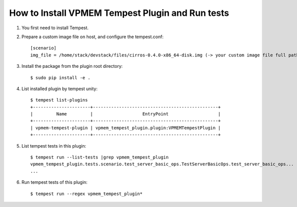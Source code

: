 =================================================
How to Install VPMEM Tempest Plugin and Run tests
=================================================

#. You first need to install Tempest.

#. Prepare a custom image file on host, and configure the tempest.conf::

    [scenario]
    img_file = /home/stack/devstack/files/cirros-0.4.0-x86_64-disk.img (-> your custom image file full path)

#. Install the package from the plugin root directory::

    $ sudo pip install -e .

#. List installed plugin by tempest unity::

    $ tempest list-plugins
    +----------------------+------------------------------------------------+
    |         Name         |                   EntryPoint                   |
    +----------------------+------------------------------------------------+
    | vpmem-tempest-plugin | vpmem_tempest_plugin.plugin:VPMEMTempestPlugin |
    +----------------------+------------------------------------------------+

#. List tempest tests in this plugin::

    $ tempest run --list-tests |grep vpmem_tempest_plugin
    vpmem_tempest_plugin.tests.scenario.test_server_basic_ops.TestServerBasicOps.test_server_basic_ops...
    ...

#. Run tempest tests of this plugin::

    $ tempest run --regex vpmem_tempest_plugin*
